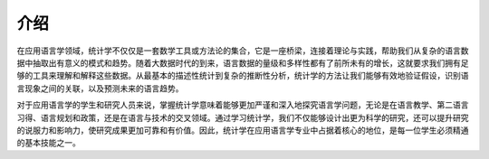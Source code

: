 介绍
=====
在应用语言学领域，统计学不仅仅是一套数学工具或方法论的集合，它是一座桥梁，连接着理论与实践，帮助我们从复杂的语言数据中抽取出有意义的模式和趋势。随着大数据时代的到来，语言数据的量级和多样性都有了前所未有的增长，这就要求我们拥有足够的工具来理解和解释这些数据。从最基本的描述性统计到复杂的推断性分析，统计学的方法让我们能够有效地验证假设，识别语言现象之间的关联，以及预测未来的语言趋势。

对于应用语言学的学生和研究人员来说，掌握统计学意味着能够更加严谨和深入地探究语言学问题，无论是在语言教学、第二语言习得、语言规划和政策，还是在语言与技术的交叉领域。通过学习统计学，我们不仅能够设计出更为科学的研究，还可以提升研究的说服力和影响力，使研究成果更加可靠和有价值。因此，统计学在应用语言学专业中占据着核心的地位，是每一位学生必须精通的基本技能之一。
